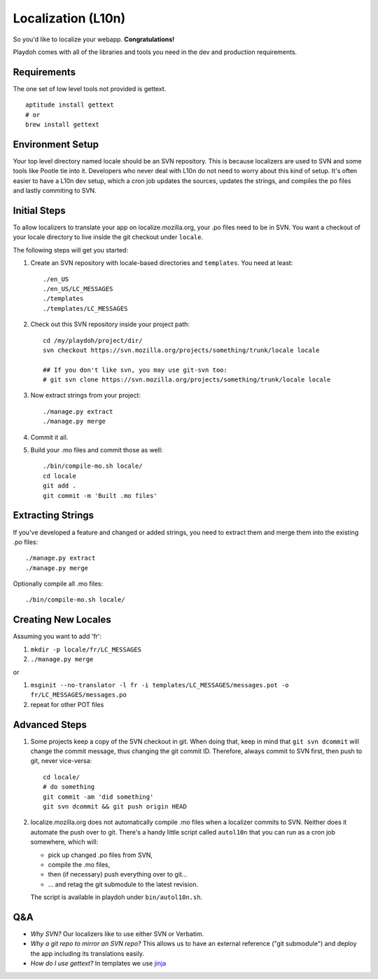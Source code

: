 Localization (L10n)
===================

So you'd like to localize your webapp. **Congratulations!**

Playdoh comes with all of the libraries and tools you need in the dev and
production requirements.

Requirements
------------

The one set of low level tools not provided is gettext.

::

    aptitude install gettext
    # or
    brew install gettext


Environment Setup
-----------------

Your top level directory named locale should be an SVN repository. This is
because localizers are used to SVN and some tools like Pootle tie into it.
Developers who never deal with L10n do not need to worry about this kind of
setup. It's often easier to have a L10n dev setup, which a cron job updates
the sources, updates the strings, and compiles the po files and lastly
commiting to SVN.


Initial Steps
-------------

To allow localizers to translate your app on localize.mozilla.org, your .po
files need to be in SVN. You want a checkout of your locale directory to live
inside the git checkout under ``locale``.

The following steps will get you started:

#.  Create an SVN repository with locale-based directories and ``templates``.
    You need at least::

        ./en_US
        ./en_US/LC_MESSAGES
        ./templates
        ./templates/LC_MESSAGES

#.  Check out this SVN repository inside your project path::

        cd /my/playdoh/project/dir/
        svn checkout https://svn.mozilla.org/projects/something/trunk/locale locale

        ## If you don't like svn, you may use git-svn too:
        # git svn clone https://svn.mozilla.org/projects/something/trunk/locale locale

#.  Now extract strings from your project::

        ./manage.py extract
        ./manage.py merge

#.  Commit it all.

#.  Build your .mo files and commit those as well::

        ./bin/compile-mo.sh locale/
        cd locale
        git add .
        git commit -m 'Built .mo files'


Extracting Strings
------------------

If you've developed a feature and changed or added strings, you need to extract
them and merge them into the existing .po files::

    ./manage.py extract
    ./manage.py merge

Optionally compile all .mo files::

    ./bin/compile-mo.sh locale/


Creating New Locales
--------------------

Assuming you want to add 'fr':

#.  ``mkdir -p locale/fr/LC_MESSAGES``
#.  ``./manage.py merge``

or

#.  ``msginit --no-translator -l fr -i templates/LC_MESSAGES/messages.pot -o fr/LC_MESSAGES/messages.po``
#.  repeat for other POT files


Advanced Steps
--------------

#.  Some projects keep a copy of the SVN checkout in git. When doing that,
    keep in mind that ``git svn dcommit`` will change the commit message,
    thus changing the git commit ID. Therefore, always commit to SVN first,
    then push to git, never vice-versa::

        cd locale/
        # do something
        git commit -am 'did something'
        git svn dcommit && git push origin HEAD

#.  localize.mozilla.org does not automatically compile .mo files when a
    localizer commits to SVN. Neither does it automate the push over to
    git. There's a handy little script called ``autol10n`` that you can
    run as a cron job somewhere, which will:

    * pick up changed .po files from SVN,
    * compile the .mo files,
    * then (if necessary) push everything over to git...
    * ... and retag the git submodule to the latest revision.

    The script is available in playdoh under ``bin/autol10n.sh``.


Q&A
---

* *Why SVN?* Our localizers like to use either SVN or Verbatim.
* *Why a git repo to mirror an SVN repo?* This allows us to have an external
  reference ("git submodule") and deploy the app including its translations
  easily.
* *How do I use gettext?* In templates we use jinja_

.. _jinja: http://jinja.pocoo.org/docs/templates/#i18n
